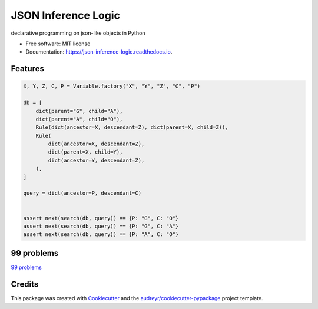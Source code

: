 ====================
JSON Inference Logic
====================


.. image:: https://img.shields.io/pypi/v/json_inference_logic.svg
        :target: https://pypi.python.org/pypi/json_inference_logic

.. image:: https://img.shields.io/travis/gecBurton/json_inference_logic.svg
        :target: https://travis-ci.com/gecBurton/json_inference_logic

.. image:: https://readthedocs.org/projects/json-inference-logic/badge/?version=latest
        :target: https://json-inference-logic.readthedocs.io/en/latest/?badge=latest
        :alt: Documentation Status


.. image:: https://pyup.io/repos/github/gecBurton/json_inference_logic/shield.svg
     :target: https://pyup.io/repos/github/gecBurton/json_inference_logic/
     :alt: Updates



declarative programming on json-like objects in Python


* Free software: MIT license
* Documentation: https://json-inference-logic.readthedocs.io.


Features
--------

.. code-block:: python

    X, Y, Z, C, P = Variable.factory("X", "Y", "Z", "C", "P")

    db = [
        dict(parent="G", child="A"),
        dict(parent="A", child="O"),
        Rule(dict(ancestor=X, descendant=Z), dict(parent=X, child=Z)),
        Rule(
            dict(ancestor=X, descendant=Z),
            dict(parent=X, child=Y),
            dict(ancestor=Y, descendant=Z),
        ),
    ]

    query = dict(ancestor=P, descendant=C)


    assert next(search(db, query)) == {P: "G", C: "O"}
    assert next(search(db, query)) == {P: "G", C: "A"}
    assert next(search(db, query)) == {P: "A", C: "O"}




99 problems
-----------

`99 problems`_



Credits
-------

This package was created with Cookiecutter_ and the `audreyr/cookiecutter-pypackage`_ project template.

.. _Cookiecutter: https://github.com/audreyr/cookiecutter
.. _`audreyr/cookiecutter-pypackage`: https://github.com/audreyr/cookiecutter-pypackage
.. _`99 problems`: https://www.ic.unicamp.br/~meidanis/courses/mc336/2009s2/prolog/problemas/
